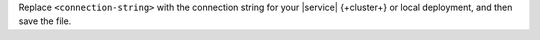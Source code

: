 Replace ``<connection-string>`` with the
connection string for your |service| {+cluster+}
or local deployment, and then save the file.

.. tabs::
   :hidden: true

   .. tab:: {+service+} {+Cluster+}
      :tabid: cloud

      .. include:: /includes/fact-connection-string-format-drivers.rst
   
      .. note::

         Ensure that your connection string includes your database 
         user's credentials. To learn more about finding your connection string, 
         see :ref:`connect-via-driver`. 
      
   .. tab:: Local Deployment
      :tabid: local

      Your connection string should use the following format:

      .. code-block::

         mongodb://localhost:<port-number>/?directConnection=true
